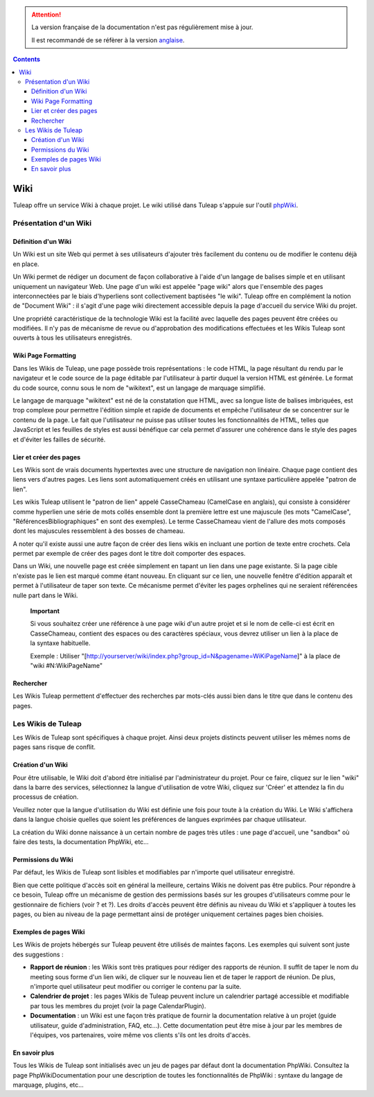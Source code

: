 .. attention::

   La version française de la documentation n'est pas régulièrement mise à jour.

   Il est recommandé de se réfèrer à la version `anglaise </doc/en/>`_.

.. contents::
   :depth: 3
..

.. _wiki:

Wiki
====

Tuleap offre un service Wiki à chaque projet. Le wiki
utilisé dans Tuleap s'appuie sur l'outil
`phpWiki <http://phpwiki.sourceforge.net>`__.

Présentation d'un Wiki
-----------------------

Définition d'un Wiki
`````````````````````

Un Wiki est un site Web qui permet à ses utilisateurs d'ajouter très
facilement du contenu ou de modifier le contenu déjà en place.

Un Wiki permet de rédiger un document de façon collaborative à l'aide
d'un langage de balises simple et en utilisant uniquement un navigateur
Web. Une page d'un wiki est appelée "page wiki" alors que l'ensemble des
pages interconnectées par le biais d'hyperliens sont collectivement
baptisées "le wiki". Tuleap offre en complément la notion de
"Document Wiki" : il s'agit d'une page wiki directement accessible
depuis la page d'accueil du service Wiki du projet.

Une propriété caractéristique de la technologie Wiki est la facilité
avec laquelle des pages peuvent être créées ou modifiées. Il n'y pas de
mécanisme de revue ou d'approbation des modifications effectuées et les
Wikis Tuleap sont ouverts à tous les utilisateurs
enregistrés.

Wiki Page Formatting
`````````````````````

Dans les Wikis de Tuleap, une page possède trois
représentations : le code HTML, la page résultant du rendu par le
navigateur et le code source de la page éditable par l'utilisateur à
partir duquel la version HTML est générée. Le format du code source,
connu sous le nom de "wikitext", est un langage de marquage simplifié.

Le langage de marquage "wikitext" est né de la constatation que HTML,
avec sa longue liste de balises imbriquées, est trop complexe pour
permettre l'édition simple et rapide de documents et empêche
l'utilisateur de se concentrer sur le contenu de la page. Le fait que
l'utilisateur ne puisse pas utiliser toutes les fonctionnalités de HTML,
telles que JavaScript et les feuilles de styles est aussi bénéfique car
cela permet d'assurer une cohérence dans le style des pages et d'éviter
les failles de sécurité.

Lier et créer des pages
````````````````````````

Les Wikis sont de vrais documents hypertextes avec une structure de
navigation non linéaire. Chaque page contient des liens vers d'autres
pages. Les liens sont automatiquement créés en utilisant une syntaxe
particulière appelée "patron de lien".

Les wikis Tuleap utilisent le "patron de lien" appelé
CasseChameau (CamelCase en anglais), qui consiste à considérer comme
hyperlien une série de mots collés ensemble dont la première lettre est
une majuscule (les mots "CamelCase", "RéférencesBibliographiques" en
sont des exemples). Le terme CasseChameau vient de l'allure des mots
composés dont les majuscules ressemblent à des bosses de chameau.

A noter qu'il existe aussi une autre façon de créer des liens wikis en
incluant une portion de texte entre crochets. Cela permet par exemple de
créer des pages dont le titre doit comporter des espaces.

Dans un Wiki, une nouvelle page est créée simplement en tapant un lien
dans une page existante. Si la page cible n'existe pas le lien est
marqué comme étant nouveau. En cliquant sur ce lien, une nouvelle
fenêtre d'édition apparaît et permet à l'utilisateur de taper son texte.
Ce mécanisme permet d'éviter les pages orphelines qui ne seraient
référencées nulle part dans le Wiki.

    **Important**

    Si vous souhaitez créer une référence à une page wiki d'un autre
    projet et si le nom de celle-ci est écrit en CasseChameau, contient
    des espaces ou des caractères spéciaux, vous devrez utiliser un lien
    à la place de la syntaxe habituelle.

    Exemple : Utiliser
    "[http://yourserver/wiki/index.php?group\_id=N&pagename=WiKiPageName]"
    à la place de "wiki #N:WikiPageName"

Rechercher
```````````

Les Wikis Tuleap permettent d'effectuer des recherches par
mots-clés aussi bien dans le titre que dans le contenu des pages.

Les Wikis de Tuleap
--------------------

Les Wikis de Tuleap sont spécifiques à chaque projet. Ainsi
deux projets distincts peuvent utiliser les mêmes noms de pages sans
risque de conflit.

Création d'un Wiki
```````````````````

Pour être utilisable, le Wiki doit d'abord être initialisé par
l'administrateur du projet. Pour ce faire, cliquez sur le lien "wiki"
dans la barre des services, sélectionnez la langue d'utilisation de
votre Wiki, cliquez sur 'Créer' et attendez la fin du processus de
création.

Veuillez noter que la langue d'utilisation du Wiki est définie une fois
pour toute à la création du Wiki. Le Wiki s'affichera dans la langue
choisie quelles que soient les préférences de langues exprimées par
chaque utilisateur.

La création du Wiki donne naissance à un certain nombre de pages très
utiles : une page d'accueil, une "sandbox" où faire des tests, la
documentation PhpWiki, etc…

Permissions du Wiki
````````````````````

Par défaut, les Wikis de Tuleap sont lisibles et modifiables
par n'importe quel utilisateur enregistré.

Bien que cette politique d'accès soit en général la meilleure, certains
Wikis ne doivent pas être publics. Pour répondre à ce besoin,
Tuleap offre un mécanisme de gestion des permissions basés
sur les groupes d'utilisateurs comme pour le gestionnaire de fichiers
(voir ? et ?). Les droits d'accès peuvent être définis au niveau du Wiki
et s'appliquer à toutes les pages, ou bien au niveau de la page
permettant ainsi de protéger uniquement certaines pages bien choisies.

Exemples de pages Wiki
```````````````````````

Les Wikis de projets hébergés sur Tuleap peuvent être
utilisés de maintes façons. Les exemples qui suivent sont juste des
suggestions :

-  **Rapport de réunion** : les Wikis sont très pratiques pour rédiger
   des rapports de réunion. Il suffit de taper le nom du meeting sous
   forme d'un lien wiki, de cliquer sur le nouveau lien et de taper le
   rapport de réunion. De plus, n'importe quel utilisateur peut modifier
   ou corriger le contenu par la suite.

-  **Calendrier de projet** : les pages Wikis de Tuleap
   peuvent inclure un calendrier partagé accessible et modifiable par
   tous les membres du projet (voir la page CalendarPlugin).

-  **Documentation** : un Wiki est une façon très pratique de fournir la
   documentation relative à un projet (guide utilisateur, guide
   d'administration, FAQ, etc…). Cette documentation peut être mise à
   jour par les membres de l'équipes, vos partenaires, voire même vos
   clients s'ils ont les droits d'accès.

En savoir plus
```````````````

Tous les Wikis de Tuleap sont initialisés avec un jeu de
pages par défaut dont la documentation PhpWiki. Consultez la page
PhpWikiDocumentation pour une description de toutes les fonctionnalités
de PhpWiki : syntaxe du langage de marquage, plugins, etc…
